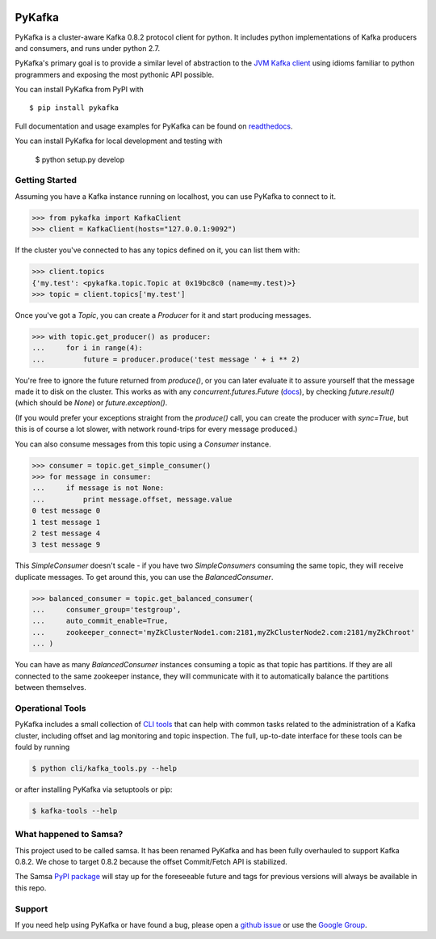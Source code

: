 .. image:: https://travis-ci.org/Parsely/pykafka.svg?branch=master
    :target: https://travis-ci.org/Parsely/pykafka
.. image:: https://codecov.io/github/Parsely/pykafka/coverage.svg?branch=master
    :target: https://codecov.io/github/Parsely/pykafka?branch=master

PyKafka
=======

.. image:: http://i.imgur.com/ztYl4lG.jpg

PyKafka is a cluster-aware Kafka 0.8.2 protocol client for python. It includes python
implementations of Kafka producers and consumers, and runs under python 2.7.

PyKafka's primary goal is to provide a similar level of abstraction to the
`JVM Kafka client`_ using idioms familiar to python programmers and exposing
the most pythonic API possible.

You can install PyKafka from PyPI with

::

    $ pip install pykafka

Full documentation and usage examples for PyKafka can be found on `readthedocs`_.

You can install PyKafka for local development and testing with

    $ python setup.py develop

.. _JVM Kafka client: https://github.com/apache/kafka/tree/0.8.2/clients/src/main/java/org/apache/kafka
.. _readthedocs: http://pykafka.readthedocs.org/en/latest/

Getting Started
---------------

Assuming you have a Kafka instance running on localhost, you can use PyKafka
to connect to it.

.. sourcecode:: python

    >>> from pykafka import KafkaClient
    >>> client = KafkaClient(hosts="127.0.0.1:9092")

If the cluster you've connected to has any topics defined on it, you can list
them with:

.. sourcecode:: python

    >>> client.topics
    {'my.test': <pykafka.topic.Topic at 0x19bc8c0 (name=my.test)>}
    >>> topic = client.topics['my.test']

Once you've got a `Topic`, you can create a `Producer` for it and start
producing messages.

.. sourcecode:: python

    >>> with topic.get_producer() as producer:
    ...     for i in range(4):
    ...         future = producer.produce('test message ' + i ** 2)

You're free to ignore the future returned from `produce()`, or you can later
evaluate it to assure yourself that the message made it to disk on the cluster.
This works as with any `concurrent.futures.Future` (`docs`_), by checking
`future.result()` (which should be `None`) or `future.exception()`.

(If you would prefer your exceptions straight from the `produce()` call, you
can create the producer with `sync=True`, but this is of course a lot slower,
with network round-trips for every message produced.)

.. _docs: https://pythonhosted.org/futures/#future-objects

You can also consume messages from this topic using a `Consumer` instance.

.. sourcecode:: python

    >>> consumer = topic.get_simple_consumer()
    >>> for message in consumer:
    ...     if message is not None:
    ...         print message.offset, message.value
    0 test message 0
    1 test message 1
    2 test message 4
    3 test message 9

This `SimpleConsumer` doesn't scale - if you have two `SimpleConsumers`
consuming the same topic, they will receive duplicate messages. To get around
this, you can use the `BalancedConsumer`.

.. sourcecode:: python

    >>> balanced_consumer = topic.get_balanced_consumer(
    ...     consumer_group='testgroup',
    ...     auto_commit_enable=True,
    ...     zookeeper_connect='myZkClusterNode1.com:2181,myZkClusterNode2.com:2181/myZkChroot'
    ... )

You can have as many `BalancedConsumer` instances consuming a topic as that
topic has partitions. If they are all connected to the same zookeeper instance,
they will communicate with it to automatically balance the partitions between
themselves.

Operational Tools
-----------------

PyKafka includes a small collection of `CLI tools`_ that can help with common tasks
related to the administration of a Kafka cluster, including offset and lag monitoring and
topic inspection. The full, up-to-date interface for these tools can be fould by running

.. sourcecode::

    $ python cli/kafka_tools.py --help

or after installing PyKafka via setuptools or pip:

.. sourcecode::

    $ kafka-tools --help

.. _CLI tools: https://github.com/Parsely/pykafka/blob/master/pykafka/cli/kafka_tools.py

What happened to Samsa?
-----------------------

This project used to be called samsa. It has been renamed PyKafka and has been
fully overhauled to support Kafka 0.8.2. We chose to target 0.8.2 because the offset
Commit/Fetch API is stabilized.

The Samsa `PyPI package`_  will stay up for the foreseeable future and tags for
previous versions will always be available in this repo.

.. _PyPI package: https://pypi.python.org/pypi/samsa/0.3.11

Support
-------

If you need help using PyKafka or have found a bug, please open a `github issue`_ or use the `Google Group`_.

.. _github issue: https://github.com/Parsely/pykafka/issues
.. _Google Group: https://groups.google.com/forum/#!forum/pykafka-user

